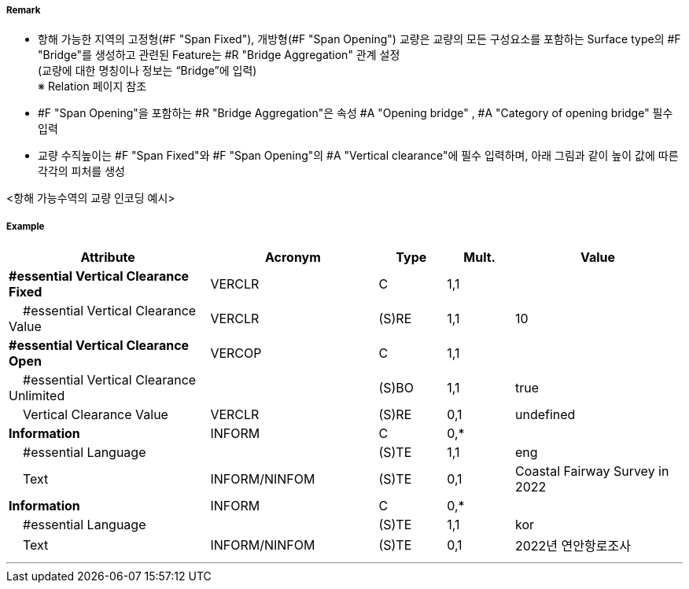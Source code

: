 // tag::SpanFixed[]
===== Remark
- 항해 가능한 지역의 고정형(#F "Span Fixed"), 개방형(#F "Span Opening") 교량은 교량의 모든 구성요소를 포함하는 Surface type의 #F "Bridge"를 생성하고 관련된 Feature는 #R "Bridge Aggregation" 관계 설정 +
(교량에 대한 명칭이나 정보는 “Bridge”에 입력) +
※ Relation 페이지 참조 +
- #F "Span Opening"을 포함하는 #R "Bridge Aggregation"은 속성 #A "Opening bridge"
, #A "Category of opening bridge" 필수 입력
- 교량 수직높이는 #F "Span Fixed"와 #F "Span Opening"의 #A "Vertical clearance"에 필수 입력하며, 아래 그림과 같이 높이 값에 따른 각각의 피처를 생성

<항해 가능수역의 교량 인코딩 예시>
//image::../images/SpanFixed/SpanFixed_image-1.png[width=400]
//image::../images/SpanFixed/SpanFixed_image-2.png[width=400]

===== Example
[cols="30,25,10,10,25", options="header"]
|===
|Attribute |Acronym |Type |Mult. |Value
|**#essential Vertical Clearance Fixed**|VERCLR|C|1,1| 
|    #essential Vertical Clearance Value|VERCLR|(S)RE|1,1| 10
|**#essential Vertical Clearance Open**|VERCOP|C|1,1| 
|    #essential Vertical Clearance Unlimited||(S)BO|1,1| true
|    Vertical Clearance Value|VERCLR|(S)RE|0,1| undefined
|**Information**|INFORM|C|0,*| 
|    #essential Language||(S)TE|1,1| eng
|    Text|INFORM/NINFOM|(S)TE|0,1| Coastal Fairway Survey in 2022
|**Information**|INFORM|C|0,*| 
|    #essential Language||(S)TE|1,1| kor
|    Text|INFORM/NINFOM|(S)TE|0,1| 2022년 연안항로조사
|===


---
// end::SpanFixed[]
